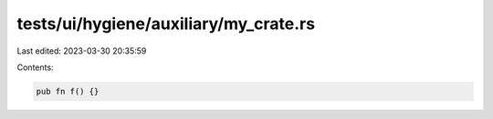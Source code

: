 tests/ui/hygiene/auxiliary/my_crate.rs
======================================

Last edited: 2023-03-30 20:35:59

Contents:

.. code-block:: rs

    pub fn f() {}


